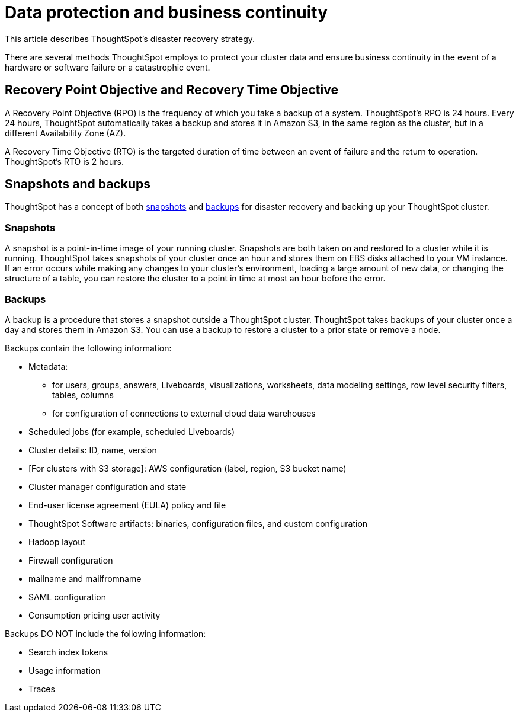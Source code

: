 = Data protection and business continuity
:last_updated: 2/22/2022
:linkattrs:
:experimental:
:page-layout: default-cloud
:description: Learn how ThoughtSpot protects your data and ensures business continuity. This article describes ThoughtSpot's disaster recovery strategy.

This article describes ThoughtSpot's disaster recovery strategy.

There are several methods ThoughtSpot employs to protect your cluster data and ensure business continuity in the event of a hardware or software failure or a catastrophic event.

== Recovery Point Objective and Recovery Time Objective
A Recovery Point Objective (RPO) is the frequency of which you take a backup of a system. ThoughtSpot's RPO is 24 hours. Every 24 hours, ThoughtSpot automatically takes a backup and stores it in Amazon S3, in the same region as the cluster, but in a different Availability Zone (AZ).

A Recovery Time Objective (RTO) is the targeted duration of time between an event of failure and the return to operation. ThoughtSpot's RTO is 2 hours.

== Snapshots and backups
ThoughtSpot has a concept of both <<snapshots,snapshots>> and <<backups,backups>> for disaster recovery and backing up your ThoughtSpot cluster.

[#snapshots]
=== Snapshots
A snapshot is a point-in-time image of your running cluster. Snapshots are both taken on and restored to a cluster while it is running. ThoughtSpot takes snapshots of your cluster once an hour and stores them on EBS disks attached to your VM instance. If an error occurs while making any changes to your cluster’s environment, loading a large amount of new data, or changing the structure of a table, you can restore the cluster to a point in time at most an hour before the error.

[#backups]
=== Backups
A backup is a procedure that stores a snapshot outside a ThoughtSpot cluster. ThoughtSpot takes backups of your cluster once a day and stores them in Amazon S3. You can use a backup to restore a cluster to a prior state or remove a node.

Backups contain the following information:

* Metadata:
** for users, groups, answers, Liveboards, visualizations, worksheets, data modeling settings, row level security filters, tables, columns
** for configuration of connections to external cloud data warehouses
* Scheduled jobs (for example, scheduled Liveboards)
* Cluster details: ID, name, version
* [For clusters with S3 storage]: AWS configuration (label, region, S3 bucket name)
* Cluster manager configuration and state
* End-user license agreement (EULA) policy and file
* ThoughtSpot Software artifacts: binaries, configuration files, and custom configuration
* Hadoop layout
* Firewall configuration
* mailname and mailfromname
* SAML configuration
* Consumption pricing user activity

Backups DO NOT include the following information:

* Search index tokens
* Usage information
* Traces
